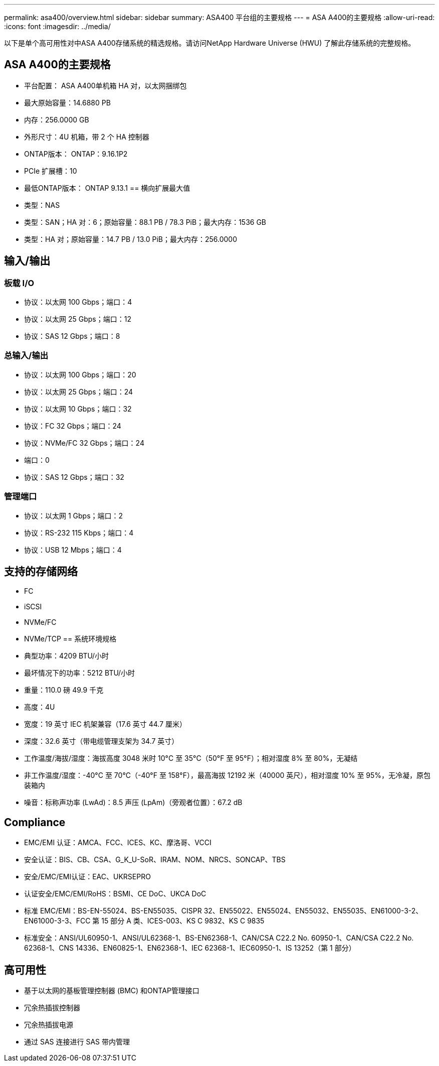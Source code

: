 ---
permalink: asa400/overview.html 
sidebar: sidebar 
summary: ASA400 平台组的主要规格 
---
= ASA A400的主要规格
:allow-uri-read: 
:icons: font
:imagesdir: ../media/


[role="lead"]
以下是单个高可用性对中ASA A400存储系统的精选规格。请访问NetApp Hardware Universe (HWU) 了解此存储系统的完整规格。



== ASA A400的主要规格

* 平台配置： ASA A400单机箱 HA 对，以太网捆绑包
* 最大原始容量：14.6880 PB
* 内存：256.0000 GB
* 外形尺寸：4U 机箱，带 2 个 HA 控制器
* ONTAP版本： ONTAP：9.16.1P2
* PCIe 扩展槽：10
* 最低ONTAP版本： ONTAP 9.13.1 == 横向扩展最大值
* 类型：NAS
* 类型：SAN；HA 对：6；原始容量：88.1 PB / 78.3 PiB；最大内存：1536 GB
* 类型：HA 对；原始容量：14.7 PB / 13.0 PiB；最大内存：256.0000




== 输入/输出



=== 板载 I/O

* 协议：以太网 100 Gbps；端口：4
* 协议：以太网 25 Gbps；端口：12
* 协议：SAS 12 Gbps；端口：8




=== 总输入/输出

* 协议：以太网 100 Gbps；端口：20
* 协议：以太网 25 Gbps；端口：24
* 协议：以太网 10 Gbps；端口：32
* 协议：FC 32 Gbps；端口：24
* 协议：NVMe/FC 32 Gbps；端口：24
* 端口：0
* 协议：SAS 12 Gbps；端口：32




=== 管理端口

* 协议：以太网 1 Gbps；端口：2
* 协议：RS-232 115 Kbps；端口：4
* 协议：USB 12 Mbps；端口：4




== 支持的存储网络

* FC
* iSCSI
* NVMe/FC
* NVMe/TCP == 系统环境规格
* 典型功率：4209 BTU/小时
* 最坏情况下的功率：5212 BTU/小时
* 重量：110.0 磅 49.9 千克
* 高度：4U
* 宽度：19 英寸 IEC 机架兼容（17.6 英寸 44.7 厘米）
* 深度：32.6 英寸（带电缆管理支架为 34.7 英寸）
* 工作温度/海拔/湿度：海拔高度 3048 米时 10°C 至 35°C（50°F 至 95°F）；相对湿度 8% 至 80%，无凝结
* 非工作温度/湿度：-40°C 至 70°C（-40°F 至 158°F），最高海拔 12192 米（40000 英尺），相对湿度 10% 至 95%，无冷凝，原包装箱内
* 噪音：标称声功率 (LwAd)：8.5 声压 (LpAm)（旁观者位置）：67.2 dB




== Compliance

* EMC/EMI 认证：AMCA、FCC、ICES、KC、摩洛哥、VCCI
* 安全认证：BIS、CB、CSA、G_K_U-SoR、IRAM、NOM、NRCS、SONCAP、TBS
* 安全/EMC/EMI认证：EAC、UKRSEPRO
* 认证安全/EMC/EMI/RoHS：BSMI、CE DoC、UKCA DoC
* 标准 EMC/EMI：BS-EN-55024、BS-EN55035、CISPR 32、EN55022、EN55024、EN55032、EN55035、EN61000-3-2、EN61000-3-3、FCC 第 15 部分 A 类、ICES-003、KS C 9832、KS C 9835
* 标准安全：ANSI/UL60950-1、ANSI/UL62368-1、BS-EN62368-1、CAN/CSA C22.2 No. 60950-1、CAN/CSA C22.2 No. 62368-1、CNS 14336、EN60825-1、EN62368-1、IEC 62368-1、IEC60950-1、IS 13252（第 1 部分）




== 高可用性

* 基于以太网的基板管理控制器 (BMC) 和ONTAP管理接口
* 冗余热插拔控制器
* 冗余热插拔电源
* 通过 SAS 连接进行 SAS 带内管理

